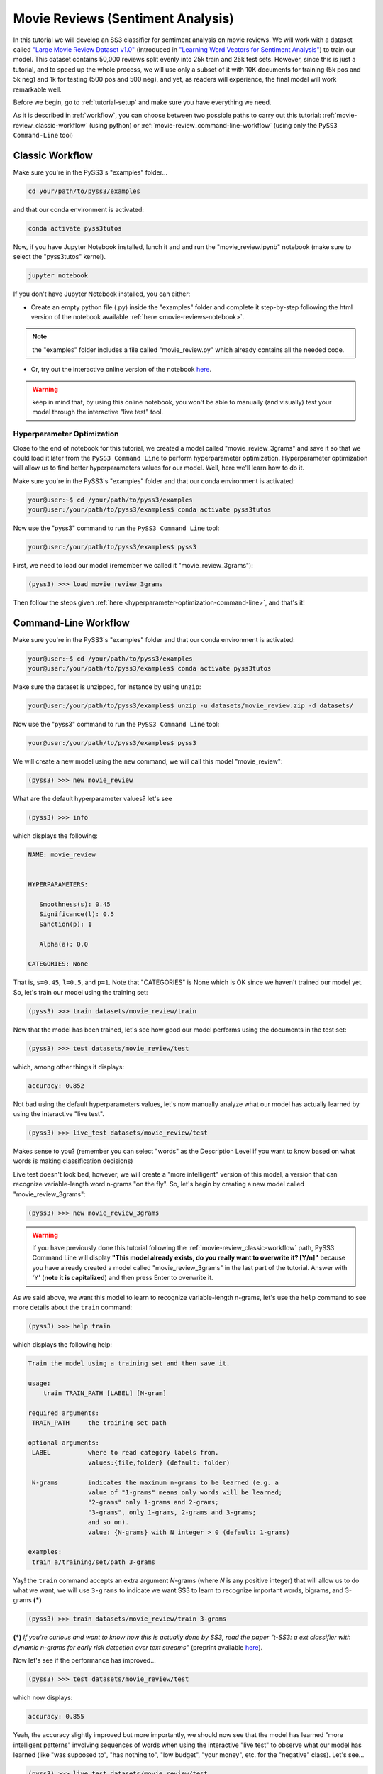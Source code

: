 .. _movie-reviews:

**********************************
Movie Reviews (Sentiment Analysis)
**********************************

In this tutorial we will develop an SS3 classifier for sentiment analysis on movie reviews. We will work with a dataset called `"Large Movie Review Dataset v1.0" <https://ai.stanford.edu/~amaas/data/sentiment/>`__ (introduced in `"Learning Word Vectors for Sentiment Analysis" <https://ai.stanford.edu/~ang/papers/acl11-WordVectorsSentimentAnalysis.pdf>`__) to train our model. This dataset contains 50,000 reviews split evenly into 25k train and 25k test sets. However, since this is just a tutorial, and to speed up the whole process, we will use only a subset of it with 10K documents for training (5k pos and 5k neg) and 1k for testing (500 pos and 500 neg), and yet, as readers will experience, the final model will work remarkable well.

Before we begin, go to :ref:`tutorial-setup` and make sure you have everything we need.

As it is described in :ref:`workflow`, you can choose between two possible paths to carry out this tutorial: :ref:`movie-review_classic-workflow` (using python) or :ref:`movie-review_command-line-workflow` (using only the ``PySS3 Command-Line`` tool)


.. _movie-review_classic-workflow:

Classic Workflow
================

Make sure you're in the PySS3's "examples" folder...

.. code:: console

    cd your/path/to/pyss3/examples

and that our conda environment is activated:

.. code:: console

    conda activate pyss3tutos

Now, if you have Jupyter Notebook installed, lunch it and and run the "movie_review.ipynb" notebook (make sure to select the "pyss3tutos" kernel).

.. code:: console

    jupyter notebook

If you don't have Jupyter Notebook installed, you can either:

* Create an empty python file (.py) inside the "examples" folder and complete it step-by-step following the html version of the notebook available :ref:`here <movie-reviews-notebook>`. 
.. note:: the "examples" folder includes a file called "movie_review.py" which already contains all the needed code.

* Or, try out the interactive online version of the notebook `here <https://mybinder.org/v2/gh/sergioburdisso/pyss3/master?filepath=examples/movie_review.ipynb>`__.
.. warning:: keep in mind that, by using this online notebook, you won't be able to manually (and visually) test your model through the interactive "live test" tool.



.. _hyperparameter-optimization:

Hyperparameter Optimization
----------------------------

Close to the end of notebook for this tutorial, we created a model called "movie_review_3grams" and save it so that we could load it later from the ``PySS3 Command Line`` to perform hyperparameter optimization. Hyperparameter optimization will allow us to find better hyperparameters values for our model. Well, here we'll learn how to do it.

Make sure you're in the PySS3's "examples" folder and that our conda environment is activated:

.. code:: console

    your@user:~$ cd /your/path/to/pyss3/examples
    your@user:/your/path/to/pyss3/examples$ conda activate pyss3tutos


Now use the "pyss3" command to run the ``PySS3 Command Line`` tool:

.. code:: console

    your@user:/your/path/to/pyss3/examples$ pyss3

First, we need to load our model (remember we called it "movie_review_3grams"):

.. code:: console

    (pyss3) >>> load movie_review_3grams


Then follow the steps given :ref:`here <hyperparameter-optimization-command-line>`, and that's it!


.. _movie-review_command-line-workflow:

Command-Line Workflow
=====================

Make sure you're in the PySS3's "examples" folder and that our conda environment is activated:

.. code:: console

    your@user:~$ cd /your/path/to/pyss3/examples
    your@user:/your/path/to/pyss3/examples$ conda activate pyss3tutos

Make sure the dataset is unzipped, for instance by using ``unzip``:

.. code:: console

    your@user:/your/path/to/pyss3/examples$ unzip -u datasets/movie_review.zip -d datasets/


Now use the "pyss3" command to run the ``PySS3 Command Line`` tool:

.. code:: console

    your@user:/your/path/to/pyss3/examples$ pyss3

We will create a new model using the ``new`` command, we will call this model "movie_review":

.. code:: console

    (pyss3) >>> new movie_review

What are the default hyperparameter values? let's see

.. code:: console

    (pyss3) >>> info

which displays the following:

.. code:: console

 NAME: movie_review


 HYPERPARAMETERS:

    Smoothness(s): 0.45
    Significance(l): 0.5
    Sanction(p): 1

    Alpha(a): 0.0

 CATEGORIES: None

That is, ``s=0.45``, ``l=0.5``, and ``p=1``. Note that "CATEGORIES" is None which is OK since we haven't trained our model yet. So, let's train our model using the training set:

.. code:: console

    (pyss3) >>> train datasets/movie_review/train

Now that the model has been trained, let's see how good our model performs using the documents in the test set:

.. code:: console

    (pyss3) >>> test datasets/movie_review/test

which, among other things it displays:

.. code:: console

 accuracy: 0.852

Not bad using the default hyperparameters values, let's now manually analyze what our model has actually learned by using the interactive "live test".

.. code:: console

    (pyss3) >>> live_test datasets/movie_review/test

Makes sense to you? (remember you can select "words" as the Description Level if you want to know based on what words is making classification decisions)



Live test doesn't look bad, however, we will create a "more intelligent" version of this model, a version that can recognize variable-length word n-grams "on the fly". So, let's begin by creating a new model called "movie_review_3grams":

.. code:: console

    (pyss3) >>> new movie_review_3grams

.. warning:: if you have previously done this tutorial following the :ref:`movie-review_classic-workflow` path, PySS3 Command Line will display **"This model already exists, do you really want to overwrite it? [Y/n]"** because you have already created a model called "movie_review_3grams" in the last part of the tutorial. Answer with 'Y' (**note it is capitalized**) and then press Enter to overwrite it.

As we said above, we want this model to learn to recognize variable-length n-grams, let's use the ``help`` command to see more details about the ``train`` command:

.. code:: console

    (pyss3) >>> help train

which displays the following help:

.. code:: console

        Train the model using a training set and then save it.

        usage:
            train TRAIN_PATH [LABEL] [N-gram]

        required arguments:
         TRAIN_PATH     the training set path

        optional arguments:
         LABEL          where to read category labels from.
                        values:{file,folder} (default: folder)

         N-grams        indicates the maximum n-grams to be learned (e.g. a
                        value of "1-grams" means only words will be learned;
                        "2-grams" only 1-grams and 2-grams;
                        "3-grams", only 1-grams, 2-grams and 3-grams;
                        and so on).
                        value: {N-grams} with N integer > 0 (default: 1-grams)

        examples:
         train a/training/set/path 3-grams

Yay! the ``train`` command accepts an extra argument *N*-grams (where *N* is any positive integer) that will allow us to do what we want, we will use ``3-grams`` to indicate we want SS3 to learn to recognize important words, bigrams, and 3-grams **(*)**


.. code:: console

    (pyss3) >>> train datasets/movie_review/train 3-grams

**(*)** *If you're curious and want to know how this is actually done by SS3, read the paper "t-SS3: a ext classifier with dynamic n-grams for early risk detection over text streams"* (preprint available `here <https://arxiv.org/abs/1911.06147>`__).

Now let's see if the performance has improved...

.. code:: console

    (pyss3) >>> test datasets/movie_review/test

which now displays:

.. code:: console

 accuracy: 0.855


Yeah, the accuracy slightly improved but more importantly, we should now see that the model has learned "more intelligent patterns" involving sequences of words when using the interactive "live test" to observe
what our model has learned (like "was supposed to", "has nothing to", "low budget", "your money", etc. for the "negative" class). Let's see...

.. code:: console

    (pyss3) >>> live_test datasets/movie_review/test

Finally, we will use better hyperparameters values. Namely, we will set ``s=0.44``, ``l=0.48`` and ``p=1.1`` which will improve the accuracy of our model:


.. code:: console

    (pyss3) >>> set s 0.44 l 0.48 p 1.1

.. note:: if you want to know how we found out that these values were going to improve our model's accuracy, it is explained in the next subsection (:ref:`hyperparameter-optimization-command-line`), so we really recommend reading it after completing this section.

Let's see if the accuracy really improves using this values:

.. code:: console

    (pyss3) >>> test datasets/movie_review/test

which displays:

.. code:: console

 accuracy: 0.861

Great! the accuracy improved :)

We will save this model in case we want to load it later...

.. code:: console

    (pyss3) >>> save

Optionally, you can again use the "live test" to manually check the final version of our model...

.. code:: console

    (pyss3) >>> live_test datasets/movie_review/test

And that's it! use the following command to exit the ``PySS3 Command Line`` (or just press Ctrl+D):

.. code:: console

    (pyss3) >>> exit

Congratulations! you have created an SS3 model for sentiment analysis without a single line of code, buddy :)

.. _hyperparameter-optimization-command-line:

Hyperparameter Optimization
----------------------------

As mentioned earlier, hyperparameter optimization will allow us to find better hyperparameters values for our model.  To begin with, we will perform a grid search over the test set. To carry out this task, we will use the ``grid_search`` command. Let's see what this command does and how to use it, using the ``help`` command:

.. code:: console

    (pyss3) >>> help grid_search

which displays the following help:

.. code:: console

    Given a dataset, perform a grid search using the given hyperparameters values.

    usage:
        grid_search PATH [LABEL] [DEF_CAT] [METHOD] P EXP [P EXP ...] [no-cache]

    required arguments:
     PATH       the dataset path
     P EXP      a list of values for a given hyperparameter.
                where:
                 P    is a hyperparameter name. values: {s,l,p,a}
                 EXP  is a python expression returning a float or
                      a list of floats. Note: if this expression
                      contains whitespaces, use quotations marks
                      (e.g. "[0.5, 1.5]")
                examples:
                 s [.3,.4,.5]
                 s "[.3, .4, .5]" (Note the whitespaces and the "")
                 p r(.2,.8,6)     (i.e. 6 points between .2 to .8)

    optional arguments:
     LABEL      where to read category labels from.
                values:{file,folder} (default: folder)

     DEF_CAT    default category to be assigned when the model is not
                able to actually classify a document.
                values: {most-probable,unknown} or a category label
                (default: most-probable)

     METHOD     the method to be used
                values: {test, K-fold} (default: test)
                where:
                  K-fold  indicates the number of folds to be used.
                          K is an integer > 1 (e.g 4-fold, 10-fold, etc.)

     no-cache   if present, disable the cache and recompute all the values

    examples:
     grid_search a/testset/path s r(.2,.8,6) l r(.1,2,6) -p r(.5,2,6) a [0,.01]
     grid_search a/dataset/path 4-fold -s [.2,.3,.4,.5] -l [.5,1,1.5] -p r(.5,2,6)

From this help, we can see that this command expects at least a path and a list of hyperparameter names and, after each hyperparameter name, any python expression that returns either a number or a list of numbers, for instance, ``-s [.2,.35,.4,.55]``. In our case, we will use the built-in function ``r(x0,x1,n)`` which returns a list of ``n`` numbers between ``x0`` and ``x1`` (including both), as follows:

.. code:: console

    (pyss3) >>> grid_search datasets/movie_review/test -s r(.2,.8,6) -l r(.1,2,6) -p r(.5,2,6)

*Note that here,* ``s`` *will take 6 different values between .2 and .8,* ``l`` *between .1 and 2, and* ``p`` *between .5 and 2.*

Now it is time to wait (for about 20 minutes) until the grid search is completed.

Once the grid search is over, we will use the following command to open up an interactive 3D plot in the browser that we can use to analyze the obtained results:

.. code:: console

    (pyss3) >>> plot evaluations


PySS3 should have created `this plot <../_static/ss3_model_evaluation[movie_review_3grams].html>`__ on your machine. **Note:** We recommend reading the :ref:`evaluation-plot` page in which the plots and the user interface are explained in detail.

You probably noted that there are multiple points with the global best performance, this is probably due to this problem (sentiment analysis) being a binary classification problem (thus, the "sanction" hyperparameter doesn't have much impact with only two categories).  We could choose any of the best values, for instance, we will select the one with the lowest "sanction" (p) value. To do this, rotate the plot and move the cursor over this point and see the information that is displayed, as shown in the following figure:

.. image:: ../_static/movie_review_evaluations.png

Here we can see that using these hyperparameters values, our classifier will obtain a better accuracy (0.861):

* smoothness (:math:`\sigma`): 0.44
* significance (:math:`\lambda`): 0.48
* sanction (:math:`\rho`): 1.1

That is, we need to set ``s=0.44``, ``l=0.48`` and ``p=1.1``. To do this we could use the ``set`` and ``save`` commands to update and save our model for later use:

.. code:: console

    (pyss3) >>> set s 0.44 l 0.48 p 1.1
    (pyss3) >>> save


.. note::
  if you want to use these hyperparameter values with python, there are at least three ways we can configure our SS3 classifier:

  * Creating a new classifier using these hyperparameter values:

  .. code:: python

      clf = SS3(s=0.44, l=0.48, p=1.1)


  * Changing the hyperparameter values of an already existing model using the ``set_hyperparameters`` method:

  .. code:: python

      clf = SS3()
      ...
      clf.set_hyperparameters(s=0.44, l=0.48, p=1.1)


  * Or, using the ``PySS3 Command Line``:

      1. Use the ``set`` and ``save`` commands to update and save the model

      .. code:: console

          (pyss3) >>> set s 0.44 l 0.48 p 1.1
          (pyss3) >>> save

      2. And then, use the ``load_model`` method to load the model with python:

      .. code:: python

          clf = SS3(name="movie_review_3grams")
          ...
          clf.load_model()

Before we finish the hyperparameter optimization task, there is an optional (but recommended) step. To make sure the selected hyperparameters generalize well (i.e. are not overfitted to the test set), we will perform an extra grid search but this time using a (stratified) 10-fold cross-validation. From what we saw from the previous grid search, the "santion"(p) hyperparameter doesn't seem to have a real impact on performance, so this time we will set ``p = 1.1`` when performing the grid search, that is:

.. code:: console

    (pyss3) >>> grid_search datasets/movie_review/train 10-fold -s r(.2,.8,6) -l r(.1,2,6) -p 1.1

This grid search will take about 40 minutes to complete, I know, it may seem like a lot but remember that, since we are using 10-fold cross-validation, for each hyperparameter value combination we have to train and test the model 10 times!

When the search is over, use once again the ``plot`` command: 

.. code:: console

    (pyss3) >>> plot evaluations

Now, using the options panel change the path to the one we used for this last grid search ("datasets/movie_review/train"), as shown in the following image:

.. image:: ../_static/movie_review_evaluations_kfold_op.png

Fortunately, the same point we have previously selected has also the best performance here:  

.. image:: ../_static/movie_review_evaluations_kfold.png

Note that all the 10 confusion matrices looks really well and consistent, that means that this configuration performed consistently well across the 10 different folds! this means we can use the selected hyperparameters values (``s=0.44``, ``l=0.48`` and ``p=1.1``) safely.
